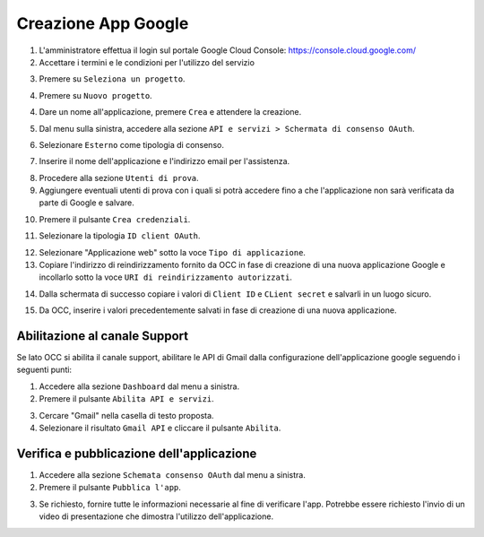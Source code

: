 ====================
Creazione App Google
====================

#. L'amministratore effettua il login sul portale Google Cloud Console: https://console.cloud.google.com/
#. Accettare i termini e le condizioni per l'utilizzo del servizio

|accept-terms|

3. Premere su ``Seleziona un progetto``.

|select-project|


4. Premere su ``Nuovo progetto``.

|new-project-button|


4. Dare un nome all'applicazione, premere ``Crea`` e attendere la creazione.

|new-project-informations|


5. Dal menu sulla sinistra, accedere alla sezione ``API e servizi > Schermata di consenso OAuth``.

|oauth-page-button|


6. Selezionare ``Esterno`` come tipologia di consenso.

|oauth-page-type|


7. Inserire il nome dell'applicazione e l'indirizzo email per l'assistenza.

|oauth-page-informations-1|


8. Procedere alla sezione ``Utenti di prova``.


9. Aggiungere eventuali utenti di prova con i quali si potrà accedere fino a che l'applicazione non sarà verificata da parte di Google e salvare.

|oauth-page-test-users|


10. Premere il pulsante ``Crea credenziali``.

|credentials-button|


11. Selezionare la tipologia ``ID client OAuth``.

|credentials-button-type|


12. Selezionare "Applicazione web" sotto la voce ``Tipo di applicazione``.


13. Copiare l'indirizzo di reindirizzamento fornito da OCC in fase di creazione di una nuova applicazione Google e incollarlo sotto la voce ``URI di reindirizzamento autorizzati``.

|credentials-page-informations|


14. Dalla schermata di successo copiare i valori di ``Client ID`` e ``CLient secret`` e salvarli in un luogo sicuro.

|credentials-page-success|


15. Da OCC, inserire i valori precedentemente salvati in fase di creazione di una nuova applicazione.

|credentials-occ-config|


Abilitazione al canale Support
==============================

Se lato OCC si abilita il canale support, abilitare le API di Gmail dalla configurazione dell'applicazione google seguendo i seguenti punti: 

1. Accedere alla sezione ``Dashboard`` dal menu a sinistra.

2. Premere il pulsante ``Abilita API e servizi``.

|support-enable-api|

3. Cercare "Gmail" nella casella di testo proposta.

4. Selezionare il risultato ``Gmail API`` e  cliccare il pulsante ``Abilita``.

|support-add-gmail|


Verifica e pubblicazione dell'applicazione
==========================================

1. Accedere alla sezione ``Schemata consenso OAuth`` dal menu a sinistra.

2. Premere il pulsante ``Pubblica l'app``.

|publish-app-button|

3. Se richiesto, fornire tutte le informazioni necessarie al fine di verificare l'app. Potrebbe essere richiesto l'invio di un video di presentazione che dimostra l'utilizzo dell'applicazione.


.. |accept-terms| image:: /images/Google/AppPermissions/1.png

.. |select-project| image:: /images/Google/AppPermissions/2.png

.. |new-project-button| image:: /images/Google/AppPermissions/3.png
.. |new-project-informations| image:: /images/Google/AppPermissions/4.png

.. |oauth-page-button| image:: /images/Google/AppPermissions/5.png
.. |oauth-page-type| image:: /images/Google/AppPermissions/6.png
.. |oauth-page-informations-1| image:: /images/Google/AppPermissions/7.png
.. |oauth-page-informations-2| image:: /images/Google/AppPermissions/8.png
.. |oauth-page-authorizations| image:: /images/Google/AppPermissions/9.png
.. |oauth-page-test-users| image:: /images/Google/AppPermissions/10.png

.. |credentials-button| image:: /images/Google/AppPermissions/11.png
.. |credentials-button-type| image:: /images/Google/AppPermissions/12.png
.. |credentials-page-informations| image:: /images/Google/AppPermissions/13.png
.. |credentials-page-success| image:: /images/Google/AppPermissions/14.png
.. |credentials-occ-config| image:: /images/Google/AppPermissions/15.png

.. |support-enable-api| image:: /images/Google/AppPermissions/16.png
.. |support-add-gmail| image:: /images/Google/AppPermissions/17.png

.. |publish-app-button| image:: /images/Google/AppPermissions/18.png







